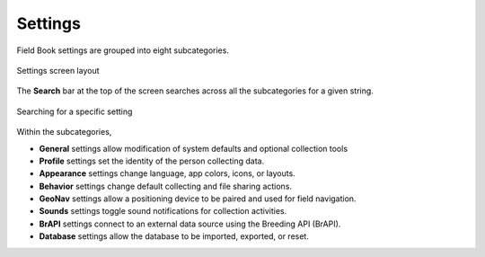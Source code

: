 Settings
========

Field Book settings are grouped into eight subcategories.

.. figure:: /_static/images/settings/settings_framed.png
   :width: 40%
   :align: center
   :alt: Settings screen layout

   Settings screen layout


The |search| **Search** bar at the top of the screen searches across all the subcategories for a given string.

.. figure:: /_static/images/settings/settings_search_example.png
   :width: 60%
   :align: center
   :alt: Settings Search

   Searching for a specific setting

Within the subcategories,

* |general| **General** settings allow modification of system defaults and optional collection tools
  
* |profile| **Profile** settings set the identity of the person collecting data.

* |appearance| **Appearance** settings change language, app colors, icons, or layouts.

* |behavior| **Behavior** settings change default collecting and file sharing actions.

* |geonav| **GeoNav** settings allow a positioning device to be paired and used for field navigation.

* |sounds| **Sounds** settings toggle sound notifications for collection activities.

* |brapi| **BrAPI** settings connect to an external data source using the Breeding API (BrAPI).

* |database| **Database** settings allow the database to be imported, exported, or reset.

.. |search| image:: /_static/icons/collect/magnify.png
  :width: 20

.. |general| image:: /_static/icons/settings/main/cog-outline.png
  :width: 20

.. |profile| image:: /_static/icons/settings/main/account.png
  :width: 20

.. |appearance| image:: /_static/icons/settings/main/view-grid-outline.png
  :width: 20

.. |behavior| image:: /_static/icons/settings/main/directions.png
  :width: 20

.. |geonav| image:: /_static/icons/settings/main/map-search.png
  :width: 20

.. |sounds| image:: /_static/icons/settings/main/volume-high.png
  :width: 20

.. |brapi| image:: /_static/icons/settings/main/server-network.png
  :width: 20

.. |database| image:: /_static/icons/settings/main/database.png
  :width: 20




